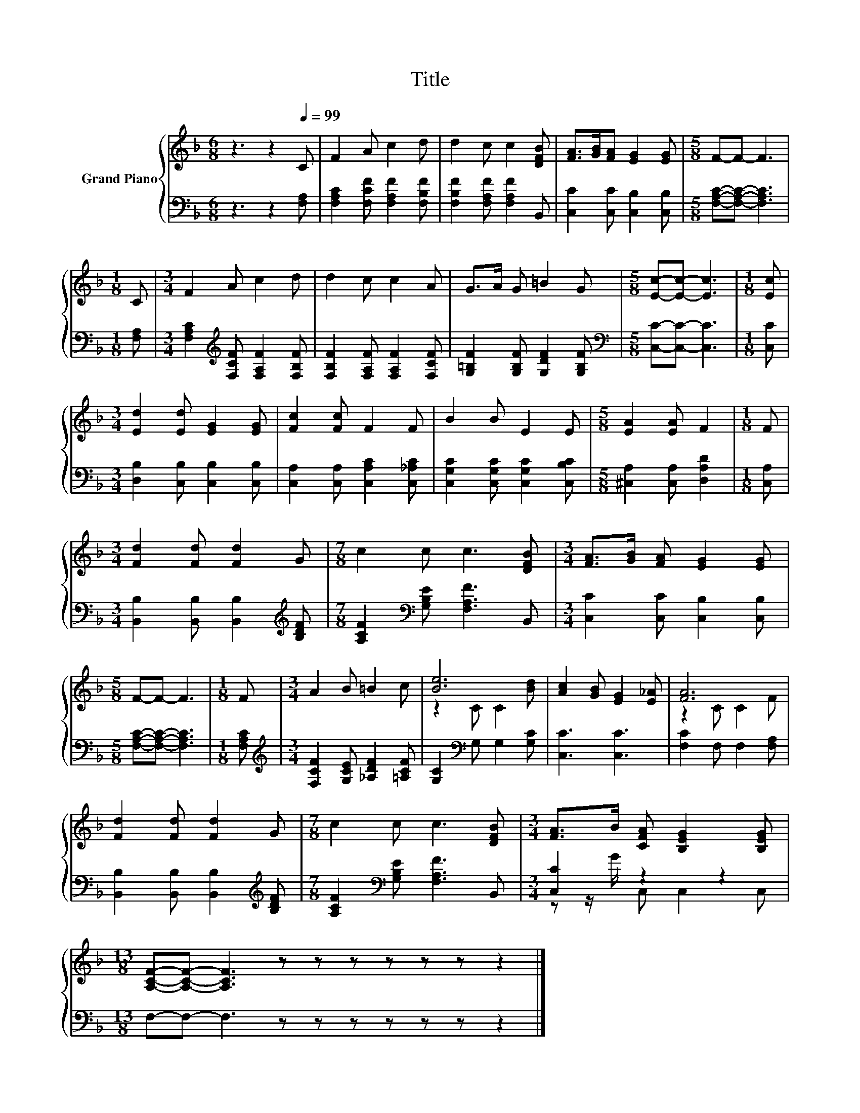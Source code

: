 X:1
T:Title
%%score { ( 1 3 ) | ( 2 4 ) }
L:1/8
M:6/8
K:F
V:1 treble nm="Grand Piano"
V:3 treble 
V:2 bass 
V:4 bass 
V:1
 z3 z2[Q:1/4=99] C | F2 A c2 d | d2 c c2 [DFB] | [FA]>[GB][FA] [EG]2 [EG] |[M:5/8] F-F- F3 | %5
[M:1/8] C |[M:3/4] F2 A c2 d | d2 c c2 A | G>A G =B2 G |[M:5/8] [Ec]-[Ec]- [Ec]3 |[M:1/8] [Ec] | %11
[M:3/4] [Ed]2 [Ed] [EG]2 [EG] | [Fc]2 [Fc] F2 F | B2 B E2 E |[M:5/8] [EA]2 [EA] F2 |[M:1/8] F | %16
[M:3/4] [Fd]2 [Fd] [Fd]2 G |[M:7/8] c2 c c3 [DFB] |[M:3/4] [FA]>[GB] [FA] [EG]2 [EG] | %19
[M:5/8] F-F- F3 |[M:1/8] F |[M:3/4] A2 B =B2 c | [Be]6 | [Ac]2 [GB] [EG]2 [E_A] | [FA]6 | %25
 [Fd]2 [Fd] [Fd]2 G |[M:7/8] c2 c c3 [DFB] |[M:3/4] [FA]>B [CFA] [B,EG]2 [B,EG] | %28
[M:13/8] [A,CF]-[A,CF]- [A,CF]3 z z z z z z z2 |] %29
V:2
 z3 z2 [F,A,] | [F,A,C]2 [F,CF] [F,A,F]2 [F,B,F] | [F,B,F]2 [F,A,F] [F,A,F]2 B,, | %3
 [C,C]2 [C,C] [C,B,]2 [C,B,] |[M:5/8] [F,A,C]-[F,A,C]- [F,A,C]3 |[M:1/8] [F,A,] | %6
[M:3/4] [F,A,C]2[K:treble] [F,CF] [F,A,F]2 [F,B,F] | [F,B,F]2 [F,A,F] [F,A,F]2 [F,CF] | %8
 [G,=B,F]2 [G,B,F] [G,DF]2 [G,B,F] |[M:5/8][K:bass] [C,C]-[C,C]- [C,C]3 |[M:1/8] [C,C] | %11
[M:3/4] [D,B,]2 [C,B,] [C,B,]2 [C,B,] | [C,A,]2 [C,A,] [C,A,C]2 [C,_A,C] | %13
 [C,G,C]2 [C,G,C] [C,G,C]2 [C,B,C] |[M:5/8] [^C,A,]2 [C,A,] [D,A,D]2 |[M:1/8] [C,A,] | %16
[M:3/4] [B,,B,]2 [B,,B,] [B,,B,]2[K:treble] [B,DF] |[M:7/8] [A,CF]2[K:bass] [G,B,E] [F,A,F]3 B,, | %18
[M:3/4] [C,C]2 [C,C] [C,B,]2 [C,B,] |[M:5/8] [F,A,C]-[F,A,C]- [F,A,C]3 |[M:1/8] [F,A,C] | %21
[M:3/4][K:treble] [F,CF]2 [G,CE] [_A,DF]2 [=A,CF] | [G,C]2[K:bass] G, G,2 [G,C] | [C,C]3 [C,C]3 | %24
 [F,C]2 F, F,2 [F,A,] | [B,,B,]2 [B,,B,] [B,,B,]2[K:treble] [B,DF] | %26
[M:7/8] [A,CF]2[K:bass] [G,B,E] [F,A,F]3 B,, |[M:3/4] [C,C]2 z2 z2 | %28
[M:13/8] F,-F,- F,3 z z z z z z z2 |] %29
V:3
 x6 | x6 | x6 | x6 |[M:5/8] x5 |[M:1/8] x |[M:3/4] x6 | x6 | x6 |[M:5/8] x5 |[M:1/8] x | %11
[M:3/4] x6 | x6 | x6 |[M:5/8] x5 |[M:1/8] x |[M:3/4] x6 |[M:7/8] x7 |[M:3/4] x6 |[M:5/8] x5 | %20
[M:1/8] x |[M:3/4] x6 | z2 C C2 [Bd] | x6 | z2 C C2 F | x6 |[M:7/8] x7 |[M:3/4] x6 |[M:13/8] x13 |] %29
V:4
 x6 | x6 | x6 | x6 |[M:5/8] x5 |[M:1/8] x |[M:3/4] x2[K:treble] x4 | x6 | x6 |[M:5/8][K:bass] x5 | %10
[M:1/8] x |[M:3/4] x6 | x6 | x6 |[M:5/8] x5 |[M:1/8] x |[M:3/4] x5[K:treble] x | %17
[M:7/8] x2[K:bass] x5 |[M:3/4] x6 |[M:5/8] x5 |[M:1/8] x |[M:3/4][K:treble] x6 | x2[K:bass] x4 | %23
 x6 | x6 | x5[K:treble] x |[M:7/8] x2[K:bass] x5 |[M:3/4] z z/ G/ C, C,2 C, |[M:13/8] x13 |] %29

